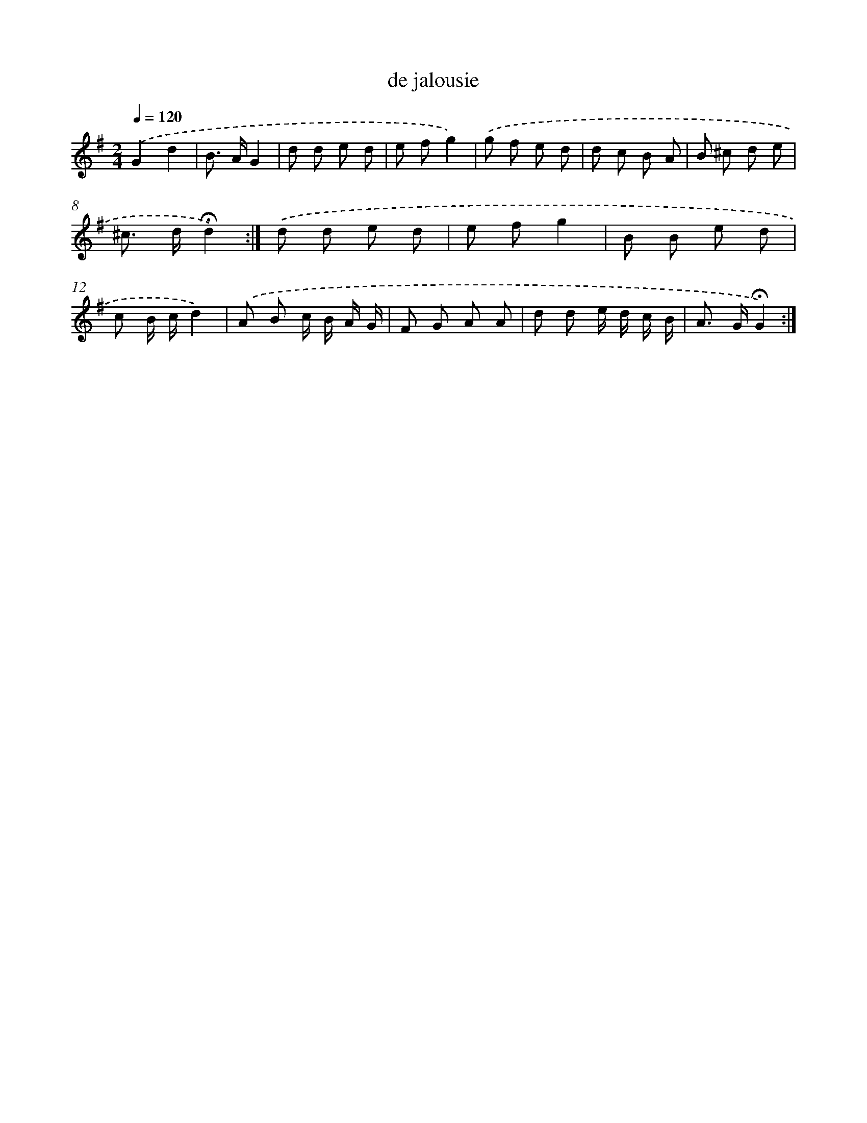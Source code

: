 X: 16770
T: de jalousie
%%abc-version 2.0
%%abcx-abcm2ps-target-version 5.9.1 (29 Sep 2008)
%%abc-creator hum2abc beta
%%abcx-conversion-date 2018/11/01 14:38:06
%%humdrum-veritas 2231602885
%%humdrum-veritas-data 597174600
%%continueall 1
%%barnumbers 0
L: 1/8
M: 2/4
Q: 1/4=120
K: G clef=treble
.('G2d2 |
B> AG2 |
d d e d |
e fg2) |
.('g f e d |
d c B A |
B ^c d e |
^c> d!fermata!d2) :|]
.('d d e d |
e fg2 |
B B e d |
c B/ c/d2) |
.('A B c/ B/ A/ G/ |
F G A A |
d d e/ d/ c/ B/ |
A> G!fermata!G2) :|]
